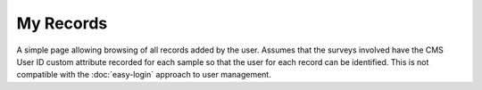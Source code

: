 My Records
----------

A simple page allowing browsing of all records added by the user. Assumes that the 
surveys involved have the CMS User ID custom attribute recorded for each sample so that
the user for each record can be identified. This is not compatible with the 
:doc:`easy-login` approach to user management.

.. todo::
  
  Flesh this out